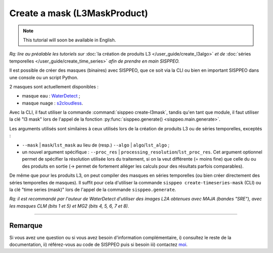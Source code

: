 *****************************
Create a mask (L3MaskProduct)
*****************************

.. note::
   This tutorial will soon be available in English.

*Rq: lire au préalable les tutoriels sur* :doc:`la création de produits L3 </user_guide/create_l3algo>` *et de* :doc:`séries temporelles </user_guide/create_time_series>` *afin de prendre en main SISPPEO.*

Il est possible de créer des masques (binaires) avec SISPPEO, que ce soit via la CLI ou bien en important SISPPEO dans une console ou un script Python.

2 masques sont actuellement disponibles :

* masque eau : `WaterDetect <https://github.com/cordmaur/WaterDetect>`_ ;

* masque nuage : `s2cloudless <https://github.com/sentinel-hub/sentinel2-cloud-detector>`_.

Avec la CLI, il faut utiliser la commande :command:`sisppeo create-l3mask`\ , tandis qu'en tant que module, il faut utiliser la clé "l3 mask" lors de l'appel de la fonction :py:func:`sisppeo.generate() <sisppeo.main.generate>`.

Les arguments utilisés sont similaires à ceux utilisés lors de la création de produits L3 ou de séries temporelles, exceptés :

* ``--mask`` | ``mask``\ /\ ``lst_mask`` au lieu de (resp.) ``--algo`` | ``algo``\ /\ ``lst_algo`` ;

* un nouvel argument spécifique : ``--proc_res`` | ``processing_resolution``\ /\ ``lst_proc_res``. Cet argument optionnel permet de spécifier la résolution utilisée lors du traitement, si on la veut différente (= moins fine) que celle du ou des produits en sortie (-> permet de fortement alléger les calculs pour des résultats parfois comparables).

De même que pour les produits L3, on peut compiler des masques en séries temporelles (ou bien créer directement des séries temporelles de masques). Il suffit pour cela d'utiliser la commande ``sisppeo create-timeseries-mask`` (CLI) ou la clé "time series (mask)" lors de l'appel de la commande ``sisppeo.generate``.

*Rq: il est recommandé par l'auteur de WaterDetect d'utiliser des images L2A obtenues avec MAJA (bandes "SRE"), avec les masques CLM (bits 1 et 5) et MG2 (bits 4, 5, 6, 7 et 8).*

----

Remarque
========

Si vous avez une question ou si vous avez besoin d'information complémentaire, i) consultez le reste de la documentation, ii) référez-vous au code de SISPPEO puis si besoin iii) contactez `moi <mailto:arthur.coque@inrae.fr>`_\.
